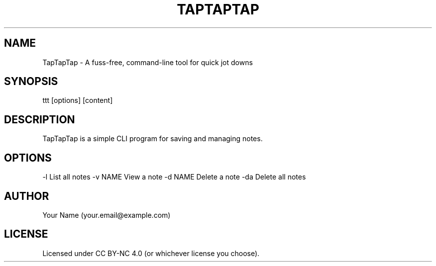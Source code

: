 .TH TAPTAPTAP 1 "January 2025" "TapTapTap 1.0" "User Commands"
.SH NAME
TapTapTap \- A fuss-free, command-line tool for quick jot downs

.SH SYNOPSIS
ttt [options] [content]

.SH DESCRIPTION
TapTapTap is a simple CLI program for saving and managing notes.

.SH OPTIONS
-l        List all notes
-v NAME   View a note
-d NAME   Delete a note
-da       Delete all notes
...

.SH AUTHOR
Your Name (your.email@example.com)

.SH LICENSE
Licensed under CC BY-NC 4.0 (or whichever license you choose).